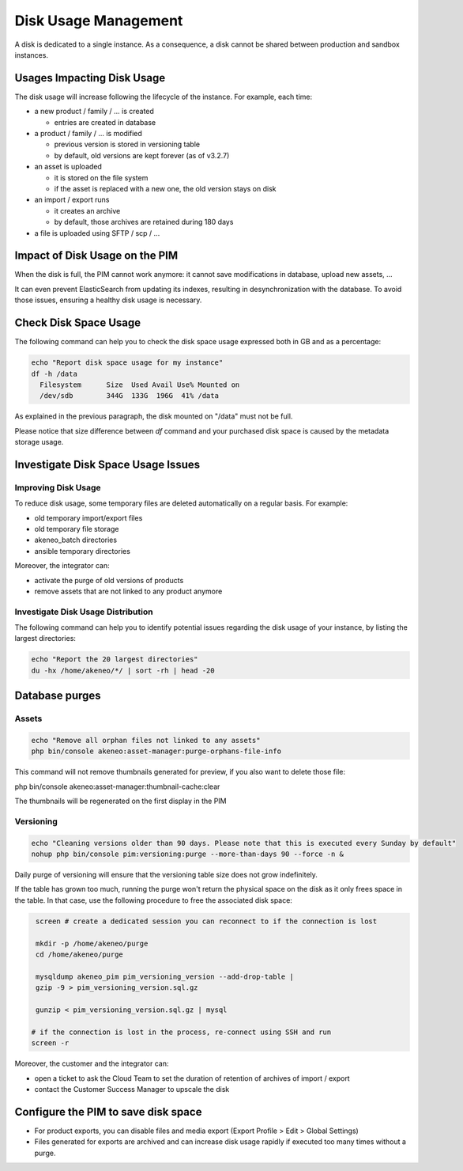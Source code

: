 Disk Usage Management
=====================

A disk is dedicated to a single instance.
As a consequence, a disk cannot be shared between production and sandbox instances.

Usages Impacting Disk Usage
---------------------------

The disk usage will increase following the lifecycle of the instance. For example, each time:

- a new product / family / ... is created

  + entries are created in database

- a product / family / ... is modified

  + previous version is stored in versioning table
  + by default, old versions are kept forever (as of v3.2.7)

- an asset is uploaded

  + it is stored on the file system
  + if the asset is replaced with a new one, the old version stays on disk

- an import / export runs

  + it creates an archive
  + by default, those archives are retained during 180 days

- a file is uploaded using SFTP / scp / ...

Impact of Disk Usage on the PIM
-------------------------------

When the disk is full, the PIM cannot work anymore: it cannot save modifications in database, upload new assets, ...

It can even prevent ElasticSearch from updating its indexes, resulting in desynchronization with the database.
To avoid those issues, ensuring a healthy disk usage is necessary.

Check Disk Space Usage
----------------------

The following command can help you to check the disk space usage expressed both
in GB and as a percentage:

.. code-block:: bash

    echo "Report disk space usage for my instance"
    df -h /data
      Filesystem      Size  Used Avail Use% Mounted on
      /dev/sdb        344G  133G  196G  41% /data


As explained in the previous paragraph, the disk mounted on "/data" must not be
full.

Please notice that size difference between `df` command and your purchased disk space is caused by the metadata storage usage.

Investigate Disk Space Usage Issues
-----------------------------------

Improving Disk Usage
~~~~~~~~~~~~~~~~~~~~

To reduce disk usage, some temporary files are deleted automatically on a regular basis. For example:

- old temporary import/export files
- old temporary file storage
- akeneo_batch directories
- ansible temporary directories

Moreover, the integrator can:

- activate the purge of old versions of products
- remove assets that are not linked to any product anymore

Investigate Disk Usage Distribution
~~~~~~~~~~~~~~~~~~~~~~~~~~~~~~~~~~~~~

The following command can help you to identify potential issues regarding the
disk usage of your instance, by listing the largest directories:

.. code-block:: bash

    echo "Report the 20 largest directories"
    du -hx /home/akeneo/*/ | sort -rh | head -20

Database purges
---------------

Assets
~~~~~~

.. code-block:: bash

    echo "Remove all orphan files not linked to any assets"
    php bin/console akeneo:asset-manager:purge-orphans-file-info

This command will not remove thumbnails generated for preview, if you also want to delete those file:

.. code-block:: bash

php bin/console akeneo:asset-manager:thumbnail-cache:clear


.. warning::

The thumbnails will be regenerated on the first display in the PIM


Versioning
~~~~~~~~~~~

.. code-block:: bash

    echo "Cleaning versions older than 90 days. Please note that this is executed every Sunday by default"
    nohup php bin/console pim:versioning:purge --more-than-days 90 --force -n &

Daily purge of versioning will ensure that the versioning table size does not grow indefinitely.

If the table has grown too much, running the purge won't return the physical space on the disk as it only frees space in the table.
In that case, use the following procedure to free the associated disk space:

.. code-block:: bash

    screen # create a dedicated session you can reconnect to if the connection is lost

    mkdir -p /home/akeneo/purge
    cd /home/akeneo/purge

    mysqldump akeneo_pim pim_versioning_version --add-drop-table |
    gzip -9 > pim_versioning_version.sql.gz

    gunzip < pim_versioning_version.sql.gz | mysql

   # if the connection is lost in the process, re-connect using SSH and run
   screen -r

Moreover, the customer and the integrator can:

- open a ticket to ask the Cloud Team to set the duration of retention of archives of import / export
- contact the Customer Success Manager to upscale the disk

Configure the PIM to save disk space
------------------------------------

- For product exports, you can disable files and media export (Export Profile > Edit > Global Settings)
- Files generated for exports are archived and can increase disk usage rapidly if executed too many times without a purge.
